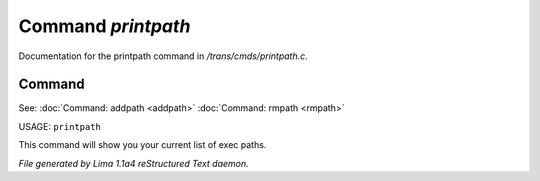 Command *printpath*
********************

Documentation for the printpath command in */trans/cmds/printpath.c*.

Command
=======

See: :doc:`Command: addpath <addpath>` :doc:`Command: rmpath <rmpath>` 

USAGE: ``printpath``

This command will show you your current list of exec paths.

.. TAGS: RST



*File generated by Lima 1.1a4 reStructured Text daemon.*
